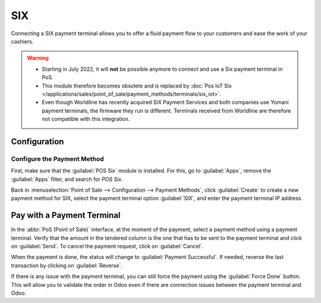 ===
SIX
===

Connecting a SIX payment terminal allows you to offer a fluid payment flow to your customers and
ease the work of your cashiers.

.. warning::
   - Starting in July 2022, it will **not** be possible anymore to connect and use a Six payment
     terminal in PoS.
   - This module therefore becomes obsolete and is replaced by :doc:`Pos IoT Six </applications/sales/point_of_sale/payment_methods/terminals/six_iot>`.
   - Even though Worldline has recently acquired SIX Payment Services and both companies use Yomani
     payment terminals, the firmware they run is different. Terminals received from Worldline are
     therefore not compatible with this integration.

Configuration
=============

Configure the Payment Method
----------------------------

First, make sure that the :guilabel:`POS Six` module is installed. For this, go to
:guilabel:`Apps`, remove the :guilabel:`Apps` filter, and search for *POS Six*.

.. image:: six/pos-six-module.png
   :align: center
   :alt: The POS Six module.

Back in :menuselection:`Point of Sale --> Configuration --> Payment Methods`, click
:guilabel:`Create` to create a new payment method for SIX, select the payment terminal option
:guilabel:`SIX`, and enter the payment terminal IP address.

.. image:: six/new-payment-method.png
   :align: center
   :alt: Create a new payment method for the SIX payment terminal.

Pay with a Payment Terminal
===========================

In the :abbr:`PoS (Point of Sale)` interface, at the moment of the payment, select a payment method
using a payment terminal. Verify that the amount in the tendered column is the one that has to be
sent to the payment terminal and click on :guilabel:`Send`. To cancel the payment request, click on
:guilabel:`Cancel`.

.. image:: six/pos-send-payment.png
   :align: center
   :alt: The PoS interface.

When the payment is done, the status will change to :guilabel:`Payment Successful`. If needed,
reverse the last transaction by clicking on :guilabel:`Reverse`.

.. image:: six/pos-reverse-payment.png
   :align: center
   :alt: The Reverse button on the PoS interface.

If there is any issue with the payment terminal, you can still force the payment using the
:guilabel:`Force Done` button. This will allow you to validate the order in Odoo even if there are
connection issues between the payment terminal and Odoo.
